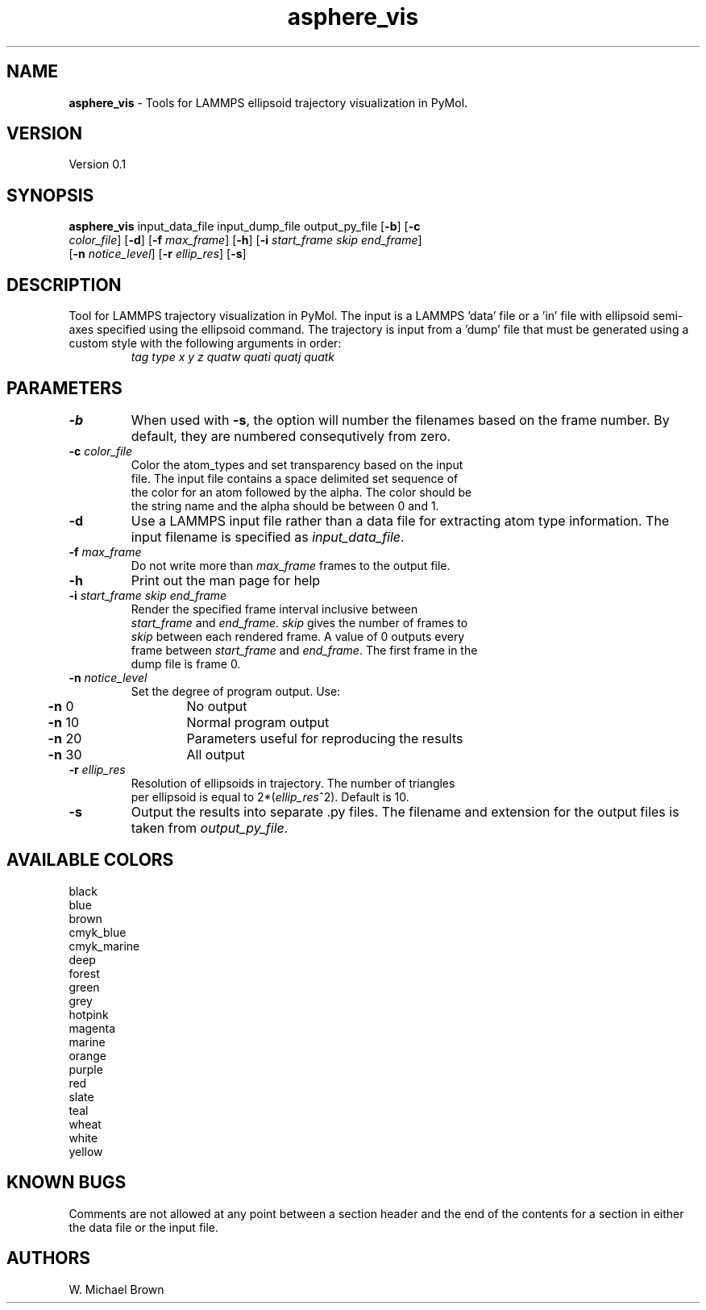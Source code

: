 .if !'\*(.T'ps' .if !'\*(.T'html' .tm warning: eqn should have been given a `-T\*(.T' option
.if '\*(.T'html' .if !'ps'ps' .tm warning: eqn should have been given a `-Tps' option
.if '\*(.T'html' .if !'ps'ps' .tm warning: (it is advisable to invoke groff via: groff -Thtml -e)
.lf 1 /usr/share/groff/1.18.1.1/tmac/eqnrc
.\" Startup file for eqn.
.EQ
.nr 0C \n(.C
.cp 0
.ds 10
.cp \n(0C
.lf 63
.EN
.lf 1 asphere_vis.manpage
.TH asphere_vis 1 "June 11, 2007" "asphere_vis (Graphics Utilities) 0.1" "Graphics Utilities"
.SH NAME
\fBasphere_vis\fR - Tools for LAMMPS ellipsoid trajectory visualization in PyMol.
.PD 2
.SH VERSION
.PD 1
Version 0.1
.PD 2
.SH SYNOPSIS
.PD 1
.TP
\fBasphere_vis\fR input_data_file input_dump_file output_py_file [\fB-b\fR] [\fB-c\fR \fIcolor_file\fR] [\fB-d\fR] [\fB-f\fR \fImax_frame\fR] [\fB-h\fR] [\fB-i\fR \fIstart_frame\fR \fIskip\fR \fIend_frame\fR] [\fB-n\fR \fInotice_level\fR] [\fB-r\fR \fIellip_res\fR] [\fB-s\fR]
.br
.PD 2
.SH DESCRIPTION
.PD 1
Tool for LAMMPS trajectory visualization in PyMol. The input is a LAMMPS 'data' file or a 'in' file with ellipsoid semi-axes specified using the ellipsoid command. The trajectory is input from a 'dump' file that must be generated using a custom style with the following arguments in order:
.PD 0
.PP
.PD 1

.PD 0
.TP
.PP
.PD 1
\fItag type x y z quatw quati quatj quatk\fR
.PD 0
.PP
.PD 1

.PD 2
.SH PARAMETERS
.PD 1
.TP
\fB-b\fR
When used with \fB-s\fR, the option will number the filenames based on the frame number. By default, they are numbered consequtively from zero.
.TP
\fB-c\fR \fIcolor_file\fR
.PD 0
.TP
.PP
.PD 1
Color the atom_types and set transparency based on the input file. The input file contains a space delimited set sequence of the color for an atom followed by the alpha. The color should be the string name and the alpha should be between 0 and 1.
.TP
\fB-d\fR
Use a LAMMPS input file rather than a data file for extracting atom type information. The input filename is specified as \fIinput_data_file\fR.
.TP
\fB-f\fR \fImax_frame\fR
.PD 0
.TP
.PP
.PD 1
Do not write more than \fImax_frame\fR frames to the output file.
.TP
\fB-h\fR
Print out the man page for help
.TP
\fB-i\fR \fIstart_frame\fR \fIskip\fR \fIend_frame\fR
.PD 0
.TP
.PP
.PD 1
Render the specified frame interval inclusive between \fIstart_frame\fR and \fIend_frame\fR. \fIskip\fR gives the number of frames to \fIskip\fR between each rendered frame. A value of 0 outputs every frame between \fIstart_frame\fR and \fIend_frame\fR. The first frame in the dump file is frame 0.
.TP
\fB-n\fR \fInotice_level\fR
.PD 0
.TP
.PP
.PD 1
Set the degree of program output.  Use: 
.PD 0
.PP
.PD 1

.PD 0
.PP
.PD 1
	\fB-n\fR  0	No output
.PD 0
.PP
.PD 1
	\fB-n\fR 10	Normal program output
.PD 0
.PP
.PD 1
	\fB-n\fR 20	Parameters useful for reproducing the results
.PD 0
.PP
.PD 1
	\fB-n\fR 30	All output
.TP
\fB-r\fR \fIellip_res\fR
.PD 0
.TP
.PP
.PD 1
Resolution of ellipsoids in trajectory. The number of triangles per ellipsoid is equal to 2*(\fIellip_res\fR^2). Default is 10.
.TP
\fB-s\fR
Output the results into separate .py files. The filename and extension for the output files is taken from \fIoutput_py_file\fR.
.PD 2
.SH AVAILABLE COLORS
.PD 1

.PD 0
.PP
.PD 1
	black
.PD 0
.PP
.PD 1
	blue
.PD 0
.PP
.PD 1
	brown
.PD 0
.PP
.PD 1
	cmyk_blue
.PD 0
.PP
.PD 1
	cmyk_marine
.PD 0
.PP
.PD 1
	deep
.PD 0
.PP
.PD 1
	forest
.PD 0
.PP
.PD 1
	green
.PD 0
.PP
.PD 1
	grey
.PD 0
.PP
.PD 1
	hotpink
.PD 0
.PP
.PD 1
	magenta
.PD 0
.PP
.PD 1
	marine
.PD 0
.PP
.PD 1
	orange
.PD 0
.PP
.PD 1
	purple
.PD 0
.PP
.PD 1
	red
.PD 0
.PP
.PD 1
	slate
.PD 0
.PP
.PD 1
	teal
.PD 0
.PP
.PD 1
	wheat
.PD 0
.PP
.PD 1
	white
.PD 0
.PP
.PD 1
	yellow
.PD 0
.PP
.PD 1

.PD 2
.SH KNOWN BUGS
.PD 1
Comments are not allowed at any point between a section header and the end of the contents for a section in either the data file or the input file.
.PD 2
.SH AUTHORS
.PD 1
W. Michael Brown
